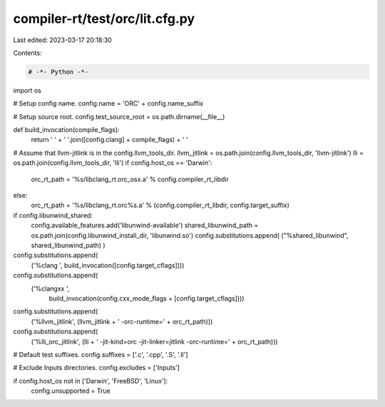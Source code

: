 compiler-rt/test/orc/lit.cfg.py
===============================

Last edited: 2023-03-17 20:18:30

Contents:

.. code-block:: py

    # -*- Python -*-

import os

# Setup config name.
config.name = 'ORC' + config.name_suffix

# Setup source root.
config.test_source_root = os.path.dirname(__file__)

def build_invocation(compile_flags):
  return ' ' + ' '.join([config.clang] + compile_flags) + ' '

# Assume that llvm-jitlink is in the config.llvm_tools_dir.
llvm_jitlink = os.path.join(config.llvm_tools_dir, 'llvm-jitlink')
lli = os.path.join(config.llvm_tools_dir, 'lli')
if config.host_os == 'Darwin':
  orc_rt_path = '%s/libclang_rt.orc_osx.a' % config.compiler_rt_libdir
else:
  orc_rt_path = '%s/libclang_rt.orc%s.a' % (config.compiler_rt_libdir, config.target_suffix)

if config.libunwind_shared:
  config.available_features.add('libunwind-available')
  shared_libunwind_path = os.path.join(config.libunwind_install_dir, 'libunwind.so')
  config.substitutions.append( ("%shared_libunwind", shared_libunwind_path) )

config.substitutions.append(
    ('%clang ', build_invocation([config.target_cflags])))
config.substitutions.append(
    ('%clangxx ',
     build_invocation(config.cxx_mode_flags + [config.target_cflags])))
config.substitutions.append(
    ('%llvm_jitlink', (llvm_jitlink + ' -orc-runtime=' + orc_rt_path)))
config.substitutions.append(
    ('%lli_orc_jitlink', (lli + ' -jit-kind=orc -jit-linker=jitlink -orc-runtime=' + orc_rt_path)))

# Default test suffixes.
config.suffixes = ['.c', '.cpp', '.S', '.ll']

# Exclude Inputs directories.
config.excludes = ['Inputs']

if config.host_os not in ['Darwin', 'FreeBSD', 'Linux']:
  config.unsupported = True


